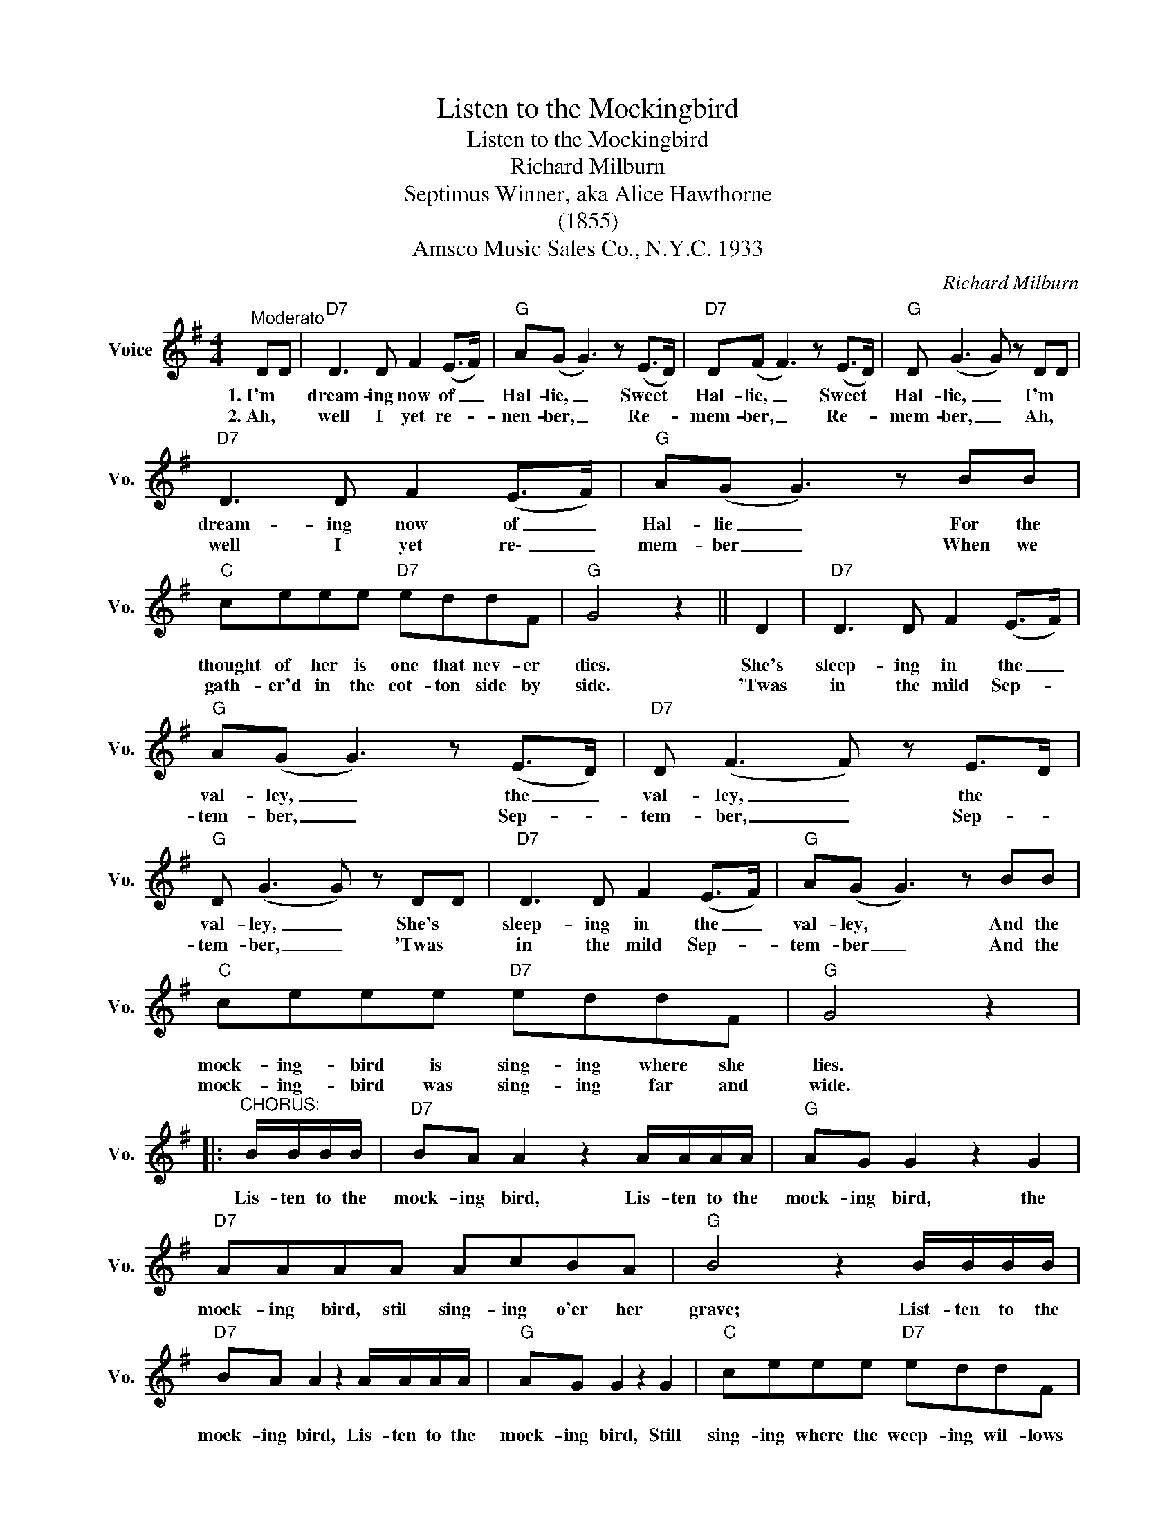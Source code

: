 X:1
T:Listen to the Mockingbird
T:Listen to the Mockingbird
T:Richard Milburn
T:Septimus Winner, aka Alice Hawthorne
T:(1855)
T:Amsco Music Sales Co., N.Y.C. 1933
C:Richard Milburn
Z:All Rights Reserved
L:1/8
M:4/4
K:G
V:1 treble nm="Voice" snm="Vo."
%%MIDI program 52
%%MIDI control 7 100
%%MIDI control 10 64
V:1
"^Moderato" DD |"D7" D3 D F2 (E>F) |"G" A(G G3) z (E>D) |"D7" D(F F3) z (E>D) |"G" D (G3 G) z DD | %5
w: 1.~I'm *|dream- ing now of _|Hal- lie, _ Sweet *|Hal- lie, _ Sweet *|Hal- lie, _ I'm *|
w: 2.~Ah, *|well I yet re- *|nen- ber, _ Re- *|mem- ber, _ Re- *|mem- ber, _ Ah, *|
"D7" D3 D F2 (E>F) |"G" A(G G3) z BB |"C" ceee"D7" eddF |"G" G4 z2 || D2 |"D7" D3 D F2 (E>F) | %11
w: dream- ing now of _|Hal- lie _ For the|thought of her is one that nev- er|dies.|She's|sleep- ing in the _|
w: well I yet re\- _|mem- ber _ When we|gath- er'd in the cot- ton side by|side.|'Twas|in the mild Sep- *|
"G" A(G G3) z (E>D) |"D7" D (F3 F) z E>D |"G" D (G3 G) z DD |"D7" D3 D F2 (E>F) |"G" A(G G3) z BB | %16
w: val- ley, _ the _|val- ley, _ the *|val- ley, _ She's *|sleep- ing in the _|val- ley, * And the|
w: tem- ber, _ Sep- *|tem- ber, _ Sep- *|tem- ber, _ 'Twas *|in the mild Sep- *|tem- ber _ And the|
"C" ceee"D7" eddF |"G" G4 z2 |:"^CHORUS:" B/B/B/B/ |"D7" BA A2 z2 A/A/A/A/ |"G" AG G2 z2 G2 | %21
w: mock- ing- bird is sing- ing where she|lies.|Lis- ten to the|mock- ing bird, Lis- ten to the|mock- ing bird, the|
w: mock- ing- bird was sing- ing far and|wide.||||
"D7" AAAA AcBA |"G" B4 z2 B/B/B/B/ |"D7" BA A2 z2 A/A/A/A/ |"G" AG G2 z2 G2 |"C" ceee"D7" eddF | %26
w: mock- ing bird, stil sing- ing o'er her|grave; List- ten to the|mock- ing bird, Lis- ten to the|mock- ing bird, Still|sing- ing where the weep- ing wil- lows|
w: |||||
"G" G4 z2 :| %27
w: wave.|
w: |

